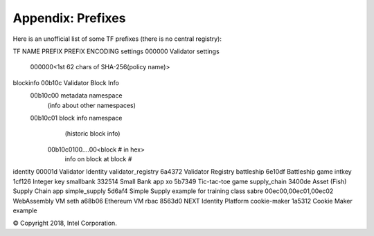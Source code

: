 Appendix: Prefixes
==================

Here is an unofficial list of some TF prefixes (there is no central registry):

::

TF NAME                 PREFIX  PREFIX ENCODING
settings                000000  Validator settings
                                000000<1st 62 chars of SHA-256(policy name)>
blockinfo               00b10c  Validator Block Info
                                00b10c00 metadata namespace
                                            (info about other namespaces)
                                00b10c01 block info namespace
                                            (historic block info)
                                        00b10c0100....00<block # in hex>
                                            info on block at block #
identity                00001d  Validator Identity
validator_registry      6a4372  Validator Registry
battleship              6e10df  Battleship game
intkey                  1cf126  Integer key
smallbank               332514  Small Bank app
xo                      5b7349  Tic-tac-toe game
supply_chain            3400de  Asset (Fish) Supply Chain app
simple_supply           5d6af4  Simple Supply example for training class
sabre                   00ec00,00ec01,00ec02 WebAssembly VM
seth                    a68b06  Ethereum VM
rbac                    8563d0  NEXT Identity Platform
cookie-maker            1a5312  Cookie Maker example

© Copyright 2018, Intel Corporation.

